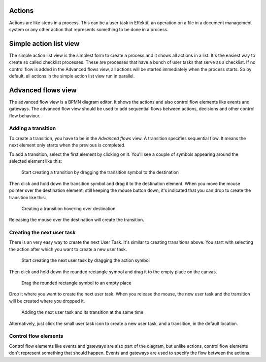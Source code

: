Actions
-------

Actions are like steps in a process.
This can be a user task in Effektif, an operation on a file in a document management system or any other action that represents something to be done in a process.

.. _action-list:

Simple action list view
-----------------------

The simple action list view is the simplest form to create a process and it shows all actions in a list.
It's the easiest way to create so called checklist processes.
These are processes that have a bunch of user tasks that serve as a checklist.
If no control flow is added in the Advanced flows view, all actions will be started immediately when the process starts.
So by default, all actions in the simple action list view run in parallel.

Advanced flows view
-------------------

The advanced flow view is a BPMN diagram editor.
It shows the actions and also control flow elements like events and gateways.
The advanced flow view should be used to add sequential flows between actions, decisions and other control flow behaviour.

Adding a transition
```````````````````

To create a transition, you have to be in the `Advanced flows` view.
A transition specifies sequential flow.
It means the next element only starts when the previous is completed.

To add a transition, select the first element by clicking on it.
You'll see a couple of symbols appearing around the selected element like this:

.. figure:: /_static/images/create.transition.1.png

   Start creating a transition by dragging the transition symbol to the destination

Then click and hold down the transition symbol |transition-symbol| and drag it to the destination element.
When you move the mouse pointer over the destination element, still keeping the mouse button down, it's indicated that you can drop to create the transition like this:

.. |transition-symbol| image:: /_static/images/create.transition.symbol.png

.. figure:: /_static/images/create.transition.2.png

   Creating a transition hovering over destination

Releasing the mouse over the destination will create the transition.

Creating the next user task
```````````````````````````

There is an very easy way to create the next User Task.
It's similar to creating transitions above.
You start with selecting the action after which you want to create a new user task.

.. figure:: /_static/images/create.transition.1.png

   Start creating the next user task by dragging the action symbol

Then click and hold down the rounded rectangle symbol |task-symbol| and drag it to the empty place on the canvas.

.. |task-symbol| image:: /_static/images/create.next.user.task.symbol.png

.. figure:: /_static/images/create.next.user.task.2.png

   Drag the rounded rectangle symbol to an empty place

Drop it where you want to create the next user task.
When you release the mouse, the new user task and the transition will be created where you dropped it.

.. figure:: /_static/images/create.next.user.task.3.png

   Adding the next user task and its transition at the same time

Alternatively, just click the small user task icon |task-symbol| to create a new user task, and a transition, in the default location.

Control flow elements
`````````````````````

Control flow elements like events and gateways are also part of the diagram, but unlike actions, control flow elements don't represent something that should happen.
Events and gateways are used to specify the flow between the actions.
